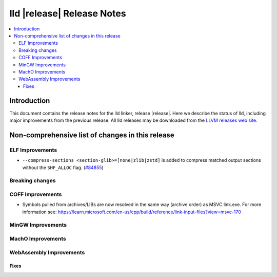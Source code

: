 ===========================
lld |release| Release Notes
===========================

.. contents::
    :local:

.. only:: PreRelease

  .. warning::
     These are in-progress notes for the upcoming LLVM |release| release.
     Release notes for previous releases can be found on
     `the Download Page <https://releases.llvm.org/download.html>`_.

Introduction
============

This document contains the release notes for the lld linker, release |release|.
Here we describe the status of lld, including major improvements
from the previous release. All lld releases may be downloaded
from the `LLVM releases web site <https://llvm.org/releases/>`_.

Non-comprehensive list of changes in this release
=================================================

ELF Improvements
----------------

* ``--compress-sections <section-glib>=[none|zlib|zstd]`` is added to compress
  matched output sections without the ``SHF_ALLOC`` flag.
  (`#84855 <https://github.com/llvm/llvm-project/pull/84855>`_)

Breaking changes
----------------

COFF Improvements
-----------------

* Symbols pulled from archives/LIBs are now resolved in the same way (archive
  order) as MSVC link.exe. For more information see:
  https://learn.microsoft.com/en-us/cpp/build/reference/link-input-files?view=msvc-170

MinGW Improvements
------------------

MachO Improvements
------------------

WebAssembly Improvements
------------------------

Fixes
#####
